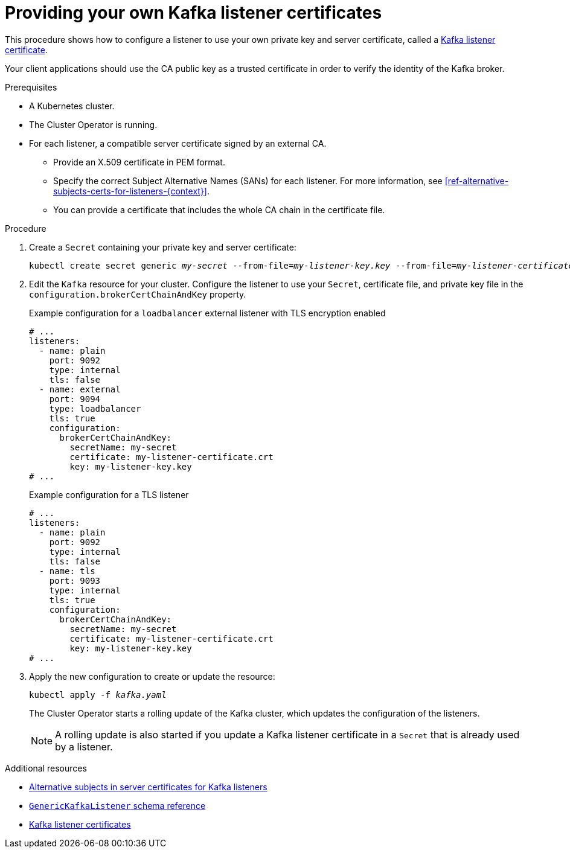 // Module included in the following assemblies:
//
// assembly-security.adoc

[id='proc-installing-certs-per-listener-{context}']
= Providing your own Kafka listener certificates

This procedure shows how to configure a listener to use your own private key and server certificate, called a xref:kafka-listener-certificates-{context}[Kafka listener certificate].

Your client applications should use the CA public key as a trusted certificate in order to verify the identity of the Kafka broker.

.Prerequisites

* A Kubernetes cluster.
* The Cluster Operator is running.
* For each listener, a compatible server certificate signed by an external CA.
** Provide an X.509 certificate in PEM format.
** Specify the correct Subject Alternative Names (SANs) for each listener.
For more information, see xref:ref-alternative-subjects-certs-for-listeners-{context}[].
** You can provide a certificate that includes the whole CA chain in the certificate file.

.Procedure

. Create a `Secret` containing your private key and server certificate:
+
[source,shell,subs="+quotes"]
----
kubectl create secret generic _my-secret_ --from-file=_my-listener-key.key_ --from-file=_my-listener-certificate.crt_
----

. Edit the `Kafka` resource for your cluster. Configure the listener to use your `Secret`, certificate file, and private key file in the `configuration.brokerCertChainAndKey` property.
+
.Example configuration for a `loadbalancer` external listener with TLS encryption enabled
[source,yaml,subs="attributes+"]
----
# ...
listeners:
  - name: plain
    port: 9092
    type: internal
    tls: false
  - name: external
    port: 9094
    type: loadbalancer
    tls: true
    configuration:
      brokerCertChainAndKey:
        secretName: my-secret
        certificate: my-listener-certificate.crt
        key: my-listener-key.key
# ...
----
+
.Example configuration for a TLS listener
[source,yaml,subs="attributes+"]
----
# ...
listeners:
  - name: plain
    port: 9092
    type: internal
    tls: false
  - name: tls
    port: 9093
    type: internal
    tls: true
    configuration:
      brokerCertChainAndKey:
        secretName: my-secret
        certificate: my-listener-certificate.crt
        key: my-listener-key.key
# ...
----

. Apply the new configuration to create or update the resource:
+
[source,shell,subs="+quotes"]
----
kubectl apply -f _kafka.yaml_
----
+
The Cluster Operator starts a rolling update of the Kafka cluster, which updates the configuration of the listeners.
+
NOTE: A rolling update is also started if you update a Kafka listener certificate in a `Secret` that is already used by a listener.

[role="_additional-resources"]
.Additional resources

* xref:ref-alternative-subjects-certs-for-listeners-{context}[Alternative subjects in server certificates for Kafka listeners]
* xref:type-GenericKafkaListener-reference[`GenericKafkaListener` schema reference]
* xref:kafka-listener-certificates-{context}[Kafka listener certificates]
